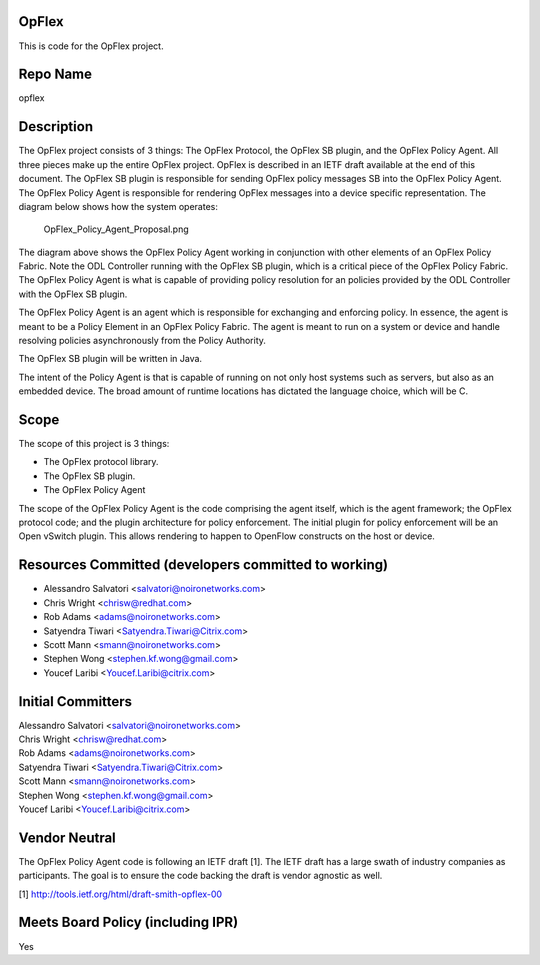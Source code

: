 OpFlex
------

This is code for the OpFlex project.

Repo Name
---------

opflex

Description
-----------

The OpFlex project consists of 3 things: The OpFlex Protocol, the OpFlex
SB plugin, and the OpFlex Policy Agent. All three pieces make up the
entire OpFlex project. OpFlex is described in an IETF draft available at
the end of this document. The OpFlex SB plugin is responsible for
sending OpFlex policy messages SB into the OpFlex Policy Agent. The
OpFlex Policy Agent is responsible for rendering OpFlex messages into a
device specific representation. The diagram below shows how the system
operates:

.. figure:: OpFlex_Policy_Agent_Proposal.png
   :alt: OpFlex_Policy_Agent_Proposal.png

   OpFlex_Policy_Agent_Proposal.png

The diagram above shows the OpFlex Policy Agent working in conjunction
with other elements of an OpFlex Policy Fabric. Note the ODL Controller
running with the OpFlex SB plugin, which is a critical piece of the
OpFlex Policy Fabric. The OpFlex Policy Agent is what is capable of
providing policy resolution for an policies provided by the ODL
Controller with the OpFlex SB plugin.

The OpFlex Policy Agent is an agent which is responsible for exchanging
and enforcing policy. In essence, the agent is meant to be a Policy
Element in an OpFlex Policy Fabric. The agent is meant to run on a
system or device and handle resolving policies asynchronously from the
Policy Authority.

The OpFlex SB plugin will be written in Java.

The intent of the Policy Agent is that is capable of running on not only
host systems such as servers, but also as an embedded device. The broad
amount of runtime locations has dictated the language choice, which will
be C.

Scope
-----

The scope of this project is 3 things:

-  The OpFlex protocol library.
-  The OpFlex SB plugin.
-  The OpFlex Policy Agent

The scope of the OpFlex Policy Agent is the code comprising the agent
itself, which is the agent framework; the OpFlex protocol code; and the
plugin architecture for policy enforcement. The initial plugin for
policy enforcement will be an Open vSwitch plugin. This allows rendering
to happen to OpenFlow constructs on the host or device.

Resources Committed (developers committed to working)
-----------------------------------------------------

-  Alessandro Salvatori <salvatori@noironetworks.com>
-  Chris Wright <chrisw@redhat.com>
-  Rob Adams <adams@noironetworks.com>
-  Satyendra Tiwari <Satyendra.Tiwari@Citrix.com>
-  Scott Mann <smann@noironetworks.com>
-  Stephen Wong <stephen.kf.wong@gmail.com>
-  Youcef Laribi <Youcef.Laribi@citrix.com>

Initial Committers
------------------

| Alessandro Salvatori <salvatori@noironetworks.com>
| Chris Wright <chrisw@redhat.com>
| Rob Adams <adams@noironetworks.com>
| Satyendra Tiwari <Satyendra.Tiwari@Citrix.com>
| Scott Mann <smann@noironetworks.com>
| Stephen Wong <stephen.kf.wong@gmail.com>
| Youcef Laribi <Youcef.Laribi@citrix.com>

Vendor Neutral
--------------

The OpFlex Policy Agent code is following an IETF draft [1]. The IETF
draft has a large swath of industry companies as participants. The goal
is to ensure the code backing the draft is vendor agnostic as well.

[1] http://tools.ietf.org/html/draft-smith-opflex-00

Meets Board Policy (including IPR)
----------------------------------

Yes